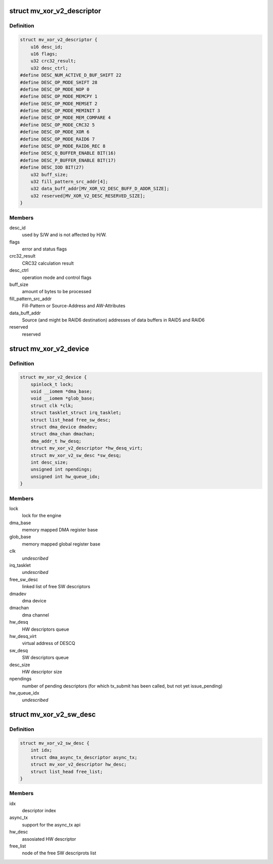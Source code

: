 .. -*- coding: utf-8; mode: rst -*-
.. src-file: drivers/dma/mv_xor_v2.c

.. _`mv_xor_v2_descriptor`:

struct mv_xor_v2_descriptor
===========================

.. c:type:: struct mv_xor_v2_descriptor

    DMA HW descriptor

.. _`mv_xor_v2_descriptor.definition`:

Definition
----------

.. code-block:: c

    struct mv_xor_v2_descriptor {
        u16 desc_id;
        u16 flags;
        u32 crc32_result;
        u32 desc_ctrl;
    #define DESC_NUM_ACTIVE_D_BUF_SHIFT 22
    #define DESC_OP_MODE_SHIFT 28
    #define DESC_OP_MODE_NOP 0
    #define DESC_OP_MODE_MEMCPY 1
    #define DESC_OP_MODE_MEMSET 2
    #define DESC_OP_MODE_MEMINIT 3
    #define DESC_OP_MODE_MEM_COMPARE 4
    #define DESC_OP_MODE_CRC32 5
    #define DESC_OP_MODE_XOR 6
    #define DESC_OP_MODE_RAID6 7
    #define DESC_OP_MODE_RAID6_REC 8
    #define DESC_Q_BUFFER_ENABLE BIT(16)
    #define DESC_P_BUFFER_ENABLE BIT(17)
    #define DESC_IOD BIT(27)
        u32 buff_size;
        u32 fill_pattern_src_addr[4];
        u32 data_buff_addr[MV_XOR_V2_DESC_BUFF_D_ADDR_SIZE];
        u32 reserved[MV_XOR_V2_DESC_RESERVED_SIZE];
    }

.. _`mv_xor_v2_descriptor.members`:

Members
-------

desc_id
    used by S/W and is not affected by H/W.

flags
    error and status flags

crc32_result
    CRC32 calculation result

desc_ctrl
    operation mode and control flags

buff_size
    amount of bytes to be processed

fill_pattern_src_addr
    Fill-Pattern or Source-Address and
    AW-Attributes

data_buff_addr
    Source (and might be RAID6 destination)
    addresses of data buffers in RAID5 and RAID6

reserved
    reserved

.. _`mv_xor_v2_device`:

struct mv_xor_v2_device
=======================

.. c:type:: struct mv_xor_v2_device

    implements a xor device

.. _`mv_xor_v2_device.definition`:

Definition
----------

.. code-block:: c

    struct mv_xor_v2_device {
        spinlock_t lock;
        void __iomem *dma_base;
        void __iomem *glob_base;
        struct clk *clk;
        struct tasklet_struct irq_tasklet;
        struct list_head free_sw_desc;
        struct dma_device dmadev;
        struct dma_chan dmachan;
        dma_addr_t hw_desq;
        struct mv_xor_v2_descriptor *hw_desq_virt;
        struct mv_xor_v2_sw_desc *sw_desq;
        int desc_size;
        unsigned int npendings;
        unsigned int hw_queue_idx;
    }

.. _`mv_xor_v2_device.members`:

Members
-------

lock
    lock for the engine

dma_base
    memory mapped DMA register base

glob_base
    memory mapped global register base

clk
    *undescribed*

irq_tasklet
    *undescribed*

free_sw_desc
    linked list of free SW descriptors

dmadev
    dma device

dmachan
    dma channel

hw_desq
    HW descriptors queue

hw_desq_virt
    virtual address of DESCQ

sw_desq
    SW descriptors queue

desc_size
    HW descriptor size

npendings
    number of pending descriptors (for which tx_submit has
    been called, but not yet issue_pending)

hw_queue_idx
    *undescribed*

.. _`mv_xor_v2_sw_desc`:

struct mv_xor_v2_sw_desc
========================

.. c:type:: struct mv_xor_v2_sw_desc

    implements a xor SW descriptor

.. _`mv_xor_v2_sw_desc.definition`:

Definition
----------

.. code-block:: c

    struct mv_xor_v2_sw_desc {
        int idx;
        struct dma_async_tx_descriptor async_tx;
        struct mv_xor_v2_descriptor hw_desc;
        struct list_head free_list;
    }

.. _`mv_xor_v2_sw_desc.members`:

Members
-------

idx
    descriptor index

async_tx
    support for the async_tx api

hw_desc
    assosiated HW descriptor

free_list
    node of the free SW descriprots list

.. This file was automatic generated / don't edit.

